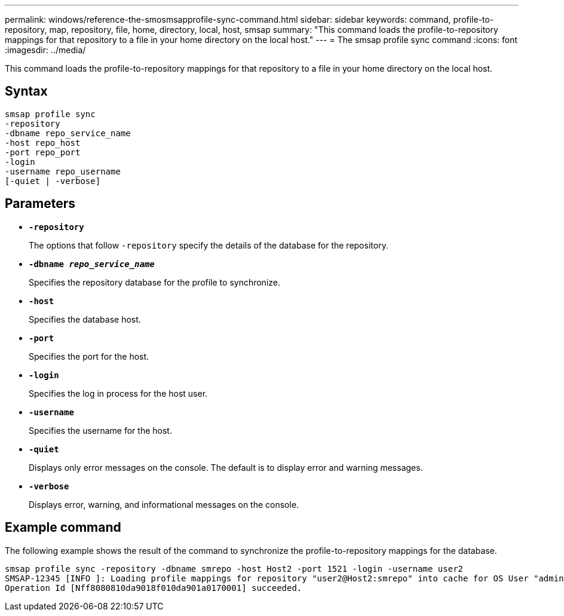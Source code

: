 ---
permalink: windows/reference-the-smosmsapprofile-sync-command.html
sidebar: sidebar
keywords: command, profile-to-repository, map, repository, file, home, directory, local, host, smsap
summary: "This command loads the profile-to-repository mappings for that repository to a file in your home directory on the local host."
---
= The smsap profile sync command
:icons: font
:imagesdir: ../media/

[.lead]
This command loads the profile-to-repository mappings for that repository to a file in your home directory on the local host.

== Syntax

----

smsap profile sync
-repository
-dbname repo_service_name
-host repo_host
-port repo_port
-login
-username repo_username
[-quiet | -verbose]
----

== Parameters

* *`-repository`*
+
The options that follow `-repository` specify the details of the database for the repository.

* *`-dbname _repo_service_name_`*
+
Specifies the repository database for the profile to synchronize.

* *`-host`*
+
Specifies the database host.

* *`-port`*
+
Specifies the port for the host.

* *`-login`*
+
Specifies the log in process for the host user.

* *`-username`*
+
Specifies the username for the host.

* *`-quiet`*
+
Displays only error messages on the console. The default is to display error and warning messages.

* *`-verbose`*
+
Displays error, warning, and informational messages on the console.

== Example command

The following example shows the result of the command to synchronize the profile-to-repository mappings for the database.

----
smsap profile sync -repository -dbname smrepo -host Host2 -port 1521 -login -username user2
SMSAP-12345 [INFO ]: Loading profile mappings for repository "user2@Host2:smrepo" into cache for OS User "admin".
Operation Id [Nff8080810da9018f010da901a0170001] succeeded.
----
